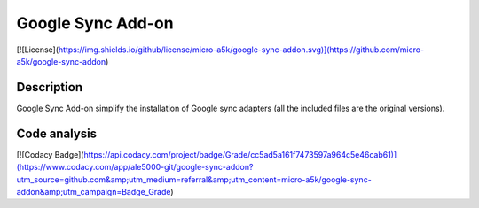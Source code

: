 Google Sync Add-on
==================
[![License](https://img.shields.io/github/license/micro-a5k/google-sync-addon.svg)](https://github.com/micro-a5k/google-sync-addon)

Description
-----------
Google Sync Add-on simplify the installation of Google sync adapters (all the included files are the original versions).

Code analysis
-------------
[![Codacy Badge](https://api.codacy.com/project/badge/Grade/cc5ad5a161f7473597a964c5e46cab61)](https://www.codacy.com/app/ale5000-git/google-sync-addon?utm_source=github.com&amp;utm_medium=referral&amp;utm_content=micro-a5k/google-sync-addon&amp;utm_campaign=Badge_Grade)
